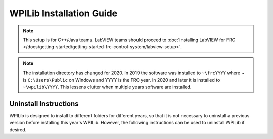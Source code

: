 WPILib Installation Guide
=============================

.. note:: This setup is for C++/Java teams. LabVIEW teams should proceed to :doc:`Installing LabVIEW for FRC </docs/getting-started/getting-started-frc-control-system/labview-setup>`.

.. tabs::

  .. tab:: Windows
    .. note:: Windows 7: You **must** install the NI FRC Game Tools or .NET Version 4.62 (or later) before proceeding with the install of Visual Studio Code for FRC. The NI FRC Game Tools installer will automatically install the proper version of .NET. The standalone .NET installer is `here <https://support.microsoft.com/en-us/help/3151800/the-net-framework-4-6-2-offline-installer-for-windows>`__

    **Offline Installer**

      Download the appropriate installer for your Windows installation (32 bit or 64 bit) `from GitHub <https://github.com/wpilibsuite/allwpilib/releases>`__. If you're not sure, open Control Panel -> System to check. After the zip file is downloaded, ensure that the installer is extracted before attempting to run it. Running it while the installer is inside the zip will cause the installation process to fail.

      Double click on the installer to run it. If you see any Security warnings, click *Run (Windows 7)* or *More Info -> Run Anyway* (Windows 8+).

      .. image:: images/windows/InstallationType.png

      Choose whether to install for *All Users* on the machine or the *Current User*. The *All Users* option requires administrator privileges, but installs in a way that is accessible to all user accounts, the *Current User* install is only accessible from the account it is installed from.

      If you select *All Users*, you will need to accept the security prompt that appears to allow administrator access.

      .. note:: Regardless of whether *All Users* or *Current User* is chosen, the software is installed to ``C:\Users\Public\wpilib\YYYY`` where YYYY is the current FRC year. If you choose *All Users*, then shortcuts are installed to all users desktop and start menu and system environment variables are set. If *Current User* is chosen, then shortcuts and environment variables are set for only the current user.

    **Download Visual Studio Code**

      For licensing reasons, the installer cannot contain the VS Code installer bundled in. Click *Select/Download VS Code* to either download the VS Code installer or select a pre-downloaded copy. If you intend to install on other machines without internet connections, after the download completes, you can click *Open Downloaded File* to be taken to the zip file on the file system to copy along with the Offline Installer.

      .. image:: images/windows/DownloadVSCode.png


    **Execute Install**

      Make sure all checkboxes are checked (unless you have already installed 2020 WPILib software on this machine and the software unchecked them automatically), then click *Execute Install*.

      .. image:: images/windows/ExecuteInstall.png


    **Finished**

      When the installer completes, you will now be able to open and use the WPILib version of VS Code. If you are using any 3rd party libraries, you will still need to install those separately before using them in robot code.

      .. image:: images/windows/Finished.png


    **What's installed?**

      The Offline Installer installs the following components:

      -  *Visual Studio Code* - The supported IDE for 2019 and later robot code development. The offline installer sets up a separate copy of VS Code for WPILib development, even if you already have VS Code on your machine. This is done because some of the settings that make the WPILib setup work may break existing workflows if you use VS Code for other projects.
      -  *C++ Compiler* - The toolchains for building C++ code for the roboRIO
      -  *Gradle* - The specific version of Gradle used for building/deploying C++ or Java robot code
      -  *Java JDK/JRE* - A specific version of the Java JDK/JRE that is used to build Java robot code and to run any of the Java based Tools (Dashboards, etc.). This exists side by side with any existing JDK installs and does not overwrite the ``JAVA_HOME`` variable
      -  *WPILib Tools* - SmartDashboard, Shuffleboard, Robot Builder, Outline Viewer, Pathweaver
      -  *WPILib Dependencies* - OpenCV, etc.
      -  *VS Code Extensions* - WPILib extensions for robot code development in VS Code

    **What's Installed - Continued**

      The Offline Installer also installs a Desktop Shortcut to the WPILib copy of VS Code and sets up a command shortcut so this copy of VS Code can be opened from the command line using the command ``frccode2020``.

      .. image:: images/windows/DesktopIcon.png

      Both of these reference the specific year as the WPIlib C++ tools will now support side-by-side installs of multiple environments from different seasons.

  .. tab :: macOS

    **Getting Visual Studio Code**

      VS Code is the IDE (Integrated Development Environment) that is used for
      2019 and beyond. It needs to be installed on any development computer.
      It can be downloaded here: `code.visualstudio.com <https://code.visualstudio.com/>`__.
      For 2020, the recommended version is 1.41.1 which can be directly downloaded here:  `https://update.code.visualstudio.com/1.41.1/darwin/stable <https://update.code.visualstudio.com/1.41.1/darwin/stable>`__

      The downloaded file will be "VSCode-darwin-stable.zip" (1)

      Once downloaded, double-click on the zip file to expand it and copy the
      new file: "Visual Studio Code" to the Applications folder (2).

      .. figure:: images/mac/VisualStudioCode.png
          :alt:

    **Download the WPILib release and move the directory**

      Download the software release by navigating to this page:
      https://github.com/wpilibsuite/allwpilib/releases and downloading the
      macOS release.

      .. figure:: images/mac/MacReleasePage.png
          :alt:

      Unzip and untar the file by looking at the file in the explorer and
      double-clicking on it, once or twice to unzip (remove the .gz extension)
      and again to untar it (remove the .tar extension). When finished it
      should look like the folder shown below.

      .. figure:: images/mac/UntarredRelease.png
          :alt:

      Using Finder (or command line) copy the contents of the folder to a new
      folder in your home directory, ~/wpilib/2020 as shown below.

      .. figure:: images/mac/MovedFiles.png
          :alt:

    **Run the ToolsUpdater.py script**

      To update all the additional tools WPILib tools, open a terminal window
      and change directory to ~/wpilib/2020/tools and run the script
      ``ToolsUpdater.py`` with the commands:

      .. code-block:: bash

        cd ~/wpilib/2020/tools
        python ToolsUpdater.py

      This should populate the tools directory with all of the WPILib tools
      (Shuffleboard, Robot Builder, PathWeaver, etc.)

      .. figure:: images/mac/ToolsUpdater.png
          :alt:

    **Installing the extensions for WPILib development**

      Before using VS Code for WPILib development there are a number of
      extensions that need to be installed. Start up VS Code and type the
      shortcut Cmd-Shift-P to bring up the list of commands available. Start
      typing "Install from VSIX" into the search box. Choose that command. In
      the file selection box select Cpp.vsix.

      .. figure:: images/mac/InstallFromVSIX.png
          :alt:

      .. figure:: images/mac/CppVSIX.png
          :alt:

      You should see a message confirming the install and asking to reload
      VS Code. Click the reload button then repeat the vsix installation for
      the rest of the vsix files in this order:

      1. Cpp.vsix
      2. JavaLang.vsix
      3. JavaDeps.vsix
      4. JavaDebug.vsix
      5. WPILib.vsix

    **Setting up Visual Studio Code to use Java 11**

      The WPILib installation includes a JDK, however you need to point VS
      Code at where it is. To do this:

      1) Open VS Code
      2) Press *Ctrl + Shift + P* and type *WPILib* or click on the WPILib icon in
         the top right to open the WPILib Command Palette
      3) Begin typing *Set VS Code Java Home to FRC Home* and select that item
         from the dropdown

      .. figure:: images/mac/JDKHome.png
          :alt:

    **Allow toolchain to bypass Gatekeeper**

      In order to build certain components, you may be prompted with a Gatekeeper dialog that says: "cannot be opened because the developer cannot be verified".

      .. figure:: images/mac/GatekeeperWarning.png
            :alt:

      The name of the programs that will cause this are named:

      * ``arm-frc2020-linux-gnueabi-g++``
      * ``cc1``
      * ``arm-frc2020-linux-gnueabi-gcc``
      * ``cc1plus``
      * ``as``
      * ``collect2``
      * ``ld``
      * ``liblto_plugin.so``
      * ``arm-frc2020-linux-gnueabi-objcopy``
      * ``arm-frc2020-linux-gnueabi-strip``


      Builds will fail when this dialog appears. Follow the steps below and try to rerun the build.

      1) Press the *Cancel* button on the dialog.
      2) Open System Preferences to the "Security and Privacy" pane

      .. figure:: images/mac/SecurityPreferences.png
            :alt:

      3) On the "General" tab, press *Allow Anyway*

      .. figure:: images/mac/SecurityPreferencesAllow.png
            :alt:

      4) Rerun the build that caused the initial dialog to appear
      5) A similar dialog will appear but will have a *Open* button. Press the *Open* button

      .. figure:: images/mac/GatekeeperWarningOpen.png
            :alt:

      You may need to repeat this process multiple times for each of the programs listed above but once each program has been whitelisted, it should stay whitelisted and not prompt you again.

  .. tab:: Linux

    .. note:: These instructions are based on Ubuntu 18.04, but would be similar for other Debian based Linux distributions.

    **Installing Visual Studio Code**

      1. Download the Linux .deb file from `code.visualstudio.com <https://code.visualstudio.com/>`__. For 2020, the recommended version is 1.41.1 which can be directly downloaded here:  `https://update.code.visualstudio.com/1.41.1/linux-deb-x64/stable <https://update.code.visualstudio.com/1.41.1/linux-deb-x64/stable>`__

      2. Double-click on the .deb file in the file explorer
      3. Click the "Install" button to install VS Code

      .. figure:: images/linux/install-vscode.png
          :alt: Install VS-Code

    **Download the most recent WPILib release**

      Download the latest Linux release from https://github.com/wpilibsuite/allwpilib/releases Right-click on the downloaded archive, click "Extract Here"

      .. figure:: images/linux/wpi-github.png
          :alt: WPILib GitHub
      .. figure:: images/linux/extract-wpilib.png
          :alt: Extract WPILib

    **Moving to wpilib/2020**

      1. Create a directory structure in your home directory called wpilib/2020 - either from the file manager or with ``$ mkdir -p ~/wpilib/2020``
      2. Drag the contents of WPILib_Linux-VERSIONUM directory to ~/wpilib/2020 or run ``$ mv -v WPILib_Linux-VERSIONUM/* ~/wpilib/2020``

    **Running Tools Updater**

      To update or extract the WPILib tools (Dashboards, Robot Builder, etc.), run:

    .. code-block:: console

        $ example@pc:~/Downloads$ cd ~/wpilib/2020/tools
        $ example@pc:~/wpilib/2020/tools$ python3 ToolsUpdater.py

    **Installing the extensions for WPILib Visual Studio Code**

      1. Start VS Code (``$ code`` or search "Visual Studio Code" in your application launcher)
      2. *Control-Shift-P* to bring up the command palette, type "Install from VSIX"
      3. Select "Extensions: Install from VSIX"
      4. Navigate to ``~/wpilib/2020/vsCodeExtensions`` and select Cpp.vsix
      5. Repeat for JavaLang.vsix, JavaDeps.vsix, JavaDebug.vsix, and WPILib.vsix in that order

      .. figure:: images/linux/install-vsix.png
          :alt: Install VSIX

      .. figure:: images/linux/vsix-files.png
          :alt: VSIX Files

    **Setting up Visual Studio Code to use Java 11**

      The WPILib installation includes a JDK, however you need to point VS Code at where it is. To do this:

       1. Open VS Code
       2. Press *Ctrl-Shift-P* and type *WPILib* or click on the WPILib icon in the top right to open the WPILib Command Palette
       3. Begin typing *Set VS Code Java Home to FRC Home* and select that item from the dropdown.

      .. figure:: images/linux/java-11.png
          :alt: Java 11

    **Install libvulkan for simulation GUI**

      To install libvulkan in order to run the simulation GUI run:

    .. code-block:: console

        $ example@pc:~$ sudo apt-get install libvulkan1


.. note:: The installation directory has changed for 2020. In 2019 the software was installed to ``~\frcYYYY`` where ~ is ``C:\Users\Public`` on Windows and YYYY is the FRC year. In 2020 and later it is installed to ``~\wpilib\YYYY``. This lessens clutter when multiple years software are installed.

Uninstall Instructions
----------------------

WPILib is designed to install to different folders for different years, so that it is not necessary to uninstall a previous version before installing this year's WPILib. However, the following instructions can be used to uninstall WPILib if desired.

.. tabs::

  .. tab:: Windows

     1. Delete the appropriate wpilib folder (2019: ``c:\Users\Public\frc2019``, 2020 and later: ``c:\Users\Public\wpilib\YYYY`` where ``YYYY`` is the year to uninstall)
     2. Delete the desktop icons at ``C:\Users\Public\Public Desktop``
     3. Delete the path environment variables.

        1. In the start menu, type environment and select "edit the system environment variables"
        2. Click on the environment variables button (1).
        3. In the user variables, select path (2) and then click on edit (3).
        4. Select the path with ``roborio\bin`` (4) and click on delete (5).
        5. Select the path with ``frccode`` and click on delete (5).
        6. Repeat steps 3-6 in the Systems Variable pane.

        .. figure:: images/windows/EnvironmentVariables.png

  .. tab:: macOS

     1. Delete Visual Studio Code from the Applications folder. Alternately, the extensions can be `uninstalled <https://code.visualstudio.com/docs/editor/extension-gallery#_manage-extensions>`__
     2. Delete the appropriate wpilib folder (2019: ``~/frc2019``, 2020 and later: ``~/wpilib/YYYY`` where ``YYYY`` is the year to uninstall)

  .. tab:: Linux

     1. Delete the appropriate wpilib folder (2019: ``~/frc2019``, 2020 and later: ``~/wpilib/YYYY`` where ``YYYY`` is the year to uninstall). eg ``rm -rf ~/frc2019``
     2. Uninstall Visual Studio Code ``sudo dpkg -r code``. Alternately, the extensions can be `uninstalled <https://code.visualstudio.com/docs/editor/extension-gallery#_manage-extensions>`__
